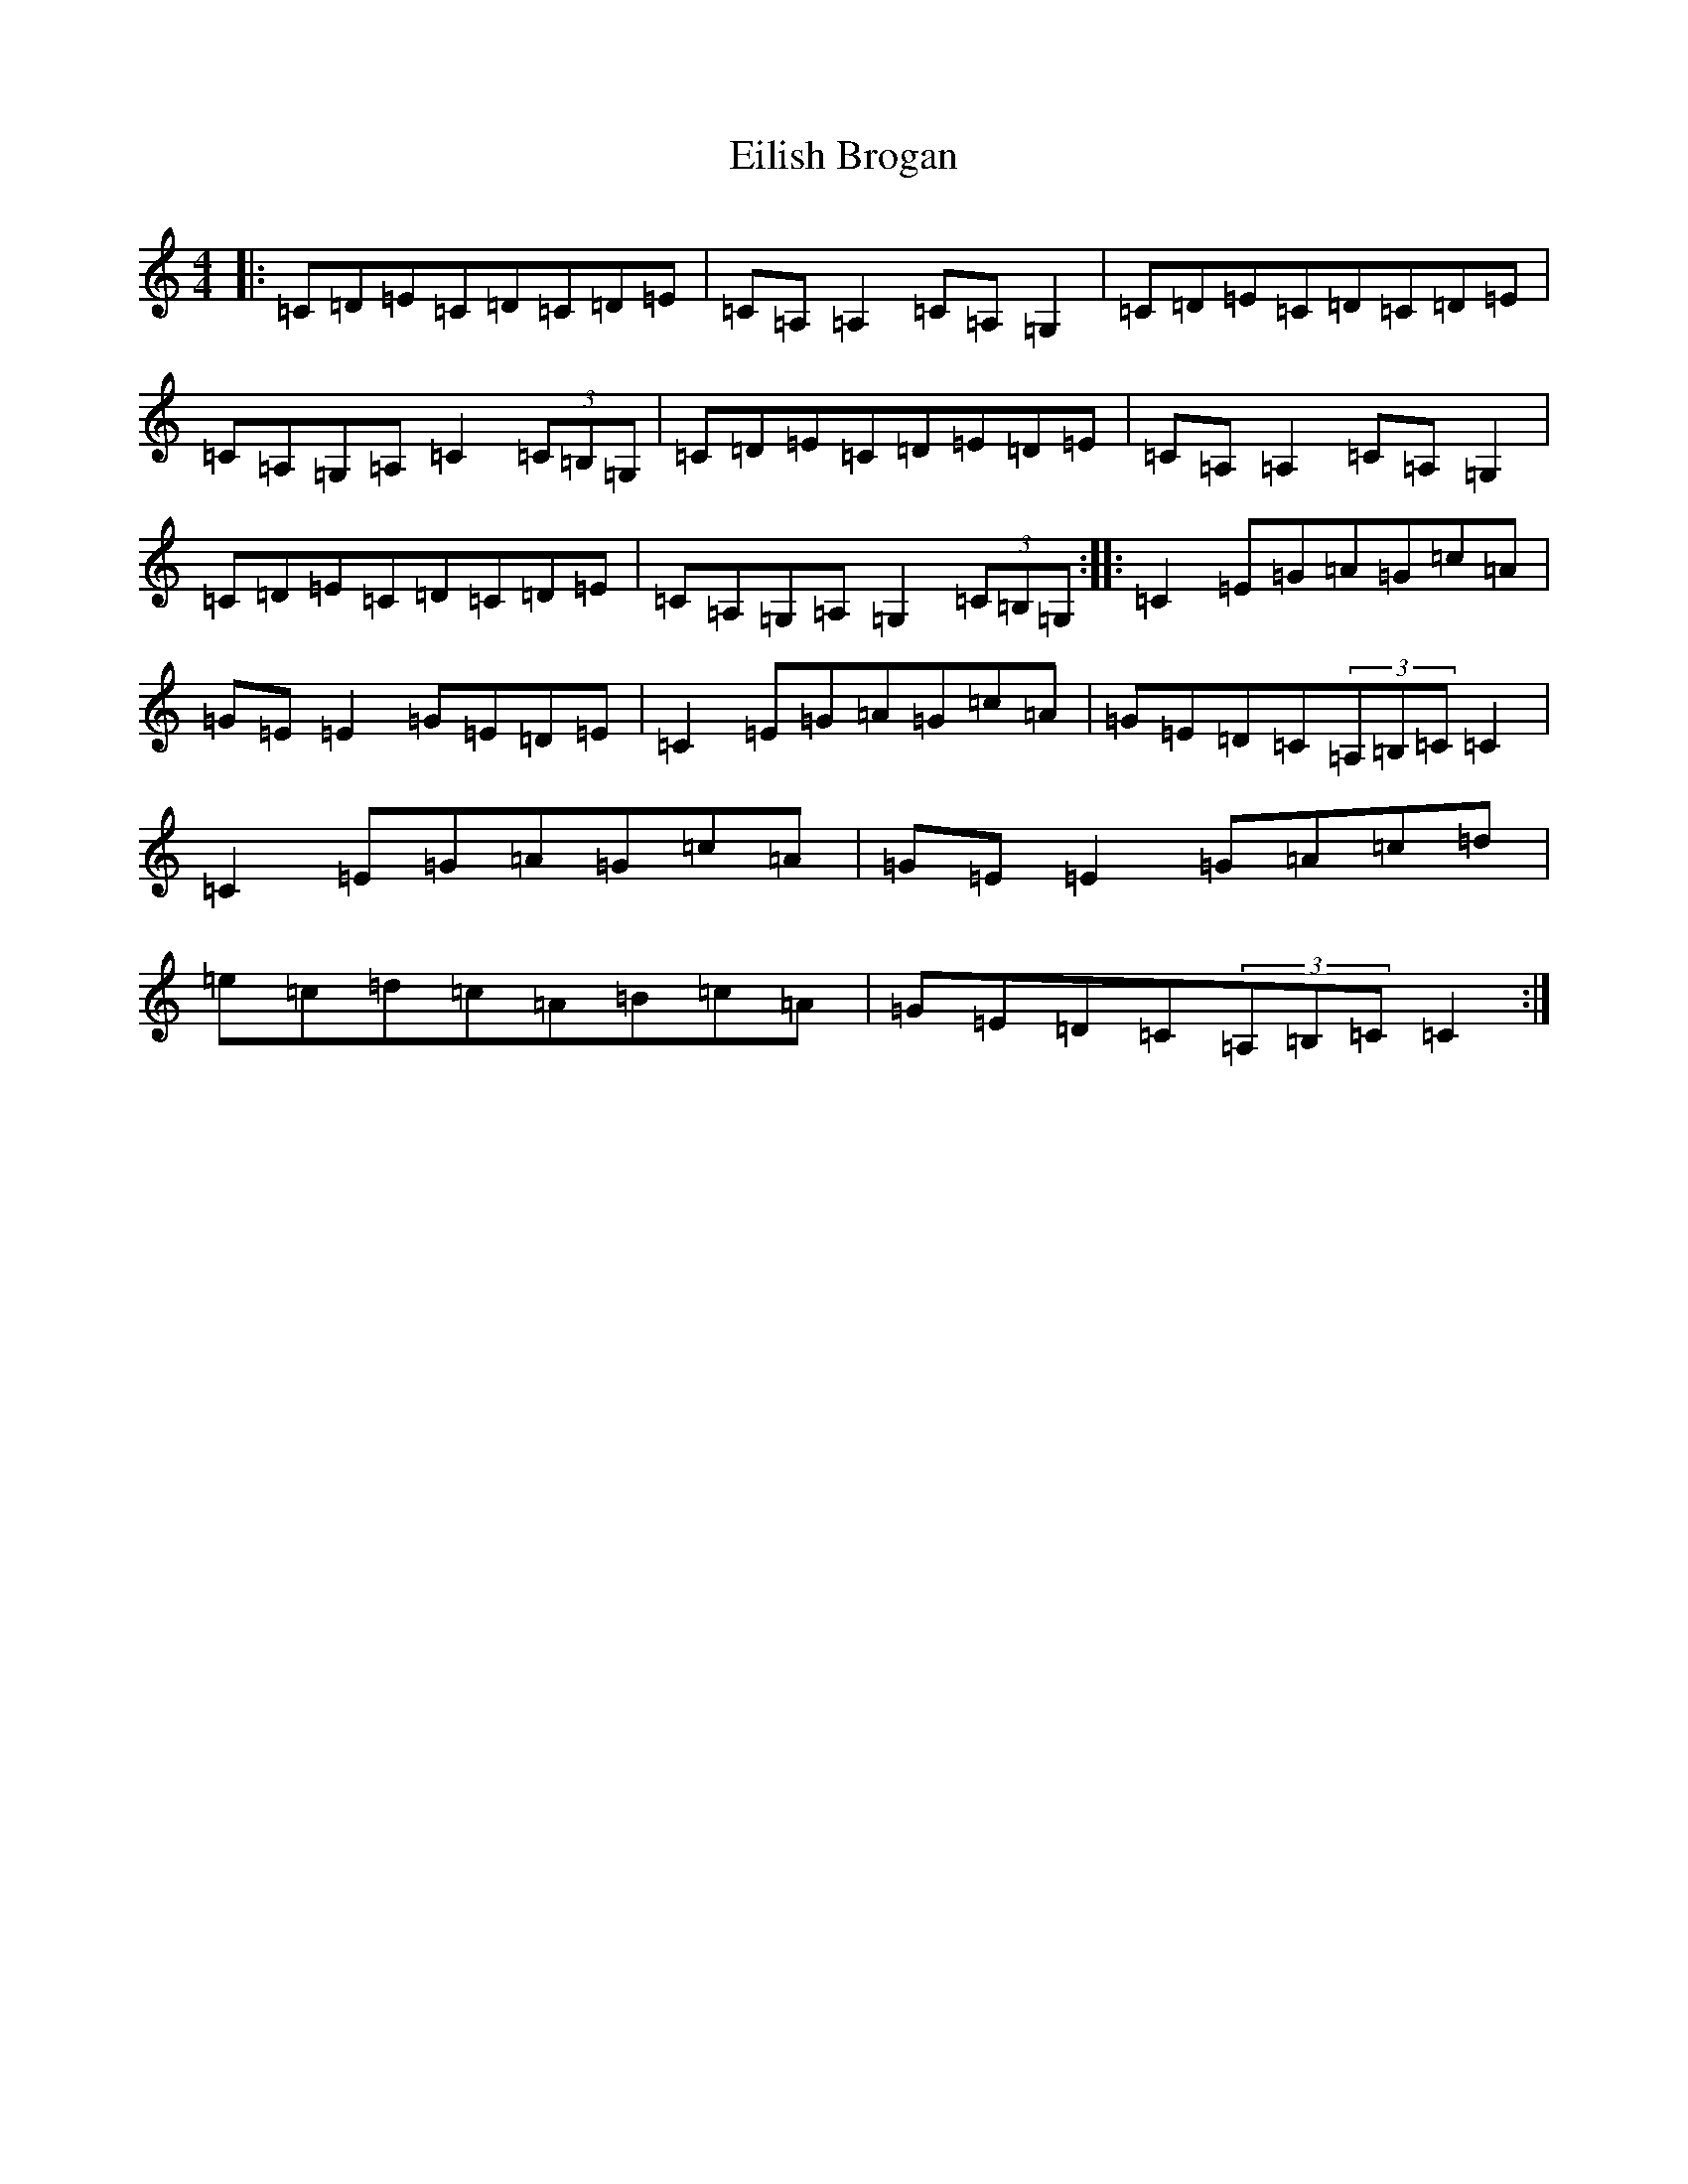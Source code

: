 X: 6073
T: Eilish Brogan
S: https://thesession.org/tunes/10842#setting10842
R: reel
M:4/4
L:1/8
K: C Major
|:=C=D=E=C=D=C=D=E|=C=A,=A,2=C=A,=G,2|=C=D=E=C=D=C=D=E|=C=A,=G,=A,=C2(3=C=B,=G,|=C=D=E=C=D=E=D=E|=C=A,=A,2=C=A,=G,2|=C=D=E=C=D=C=D=E|=C=A,=G,=A,=G,2(3=C=B,=G,:||:=C2=E=G=A=G=c=A|=G=E=E2=G=E=D=E|=C2=E=G=A=G=c=A|=G=E=D=C(3=A,=B,=C=C2|=C2=E=G=A=G=c=A|=G=E=E2=G=A=c=d|=e=c=d=c=A=B=c=A|=G=E=D=C(3=A,=B,=C=C2:|